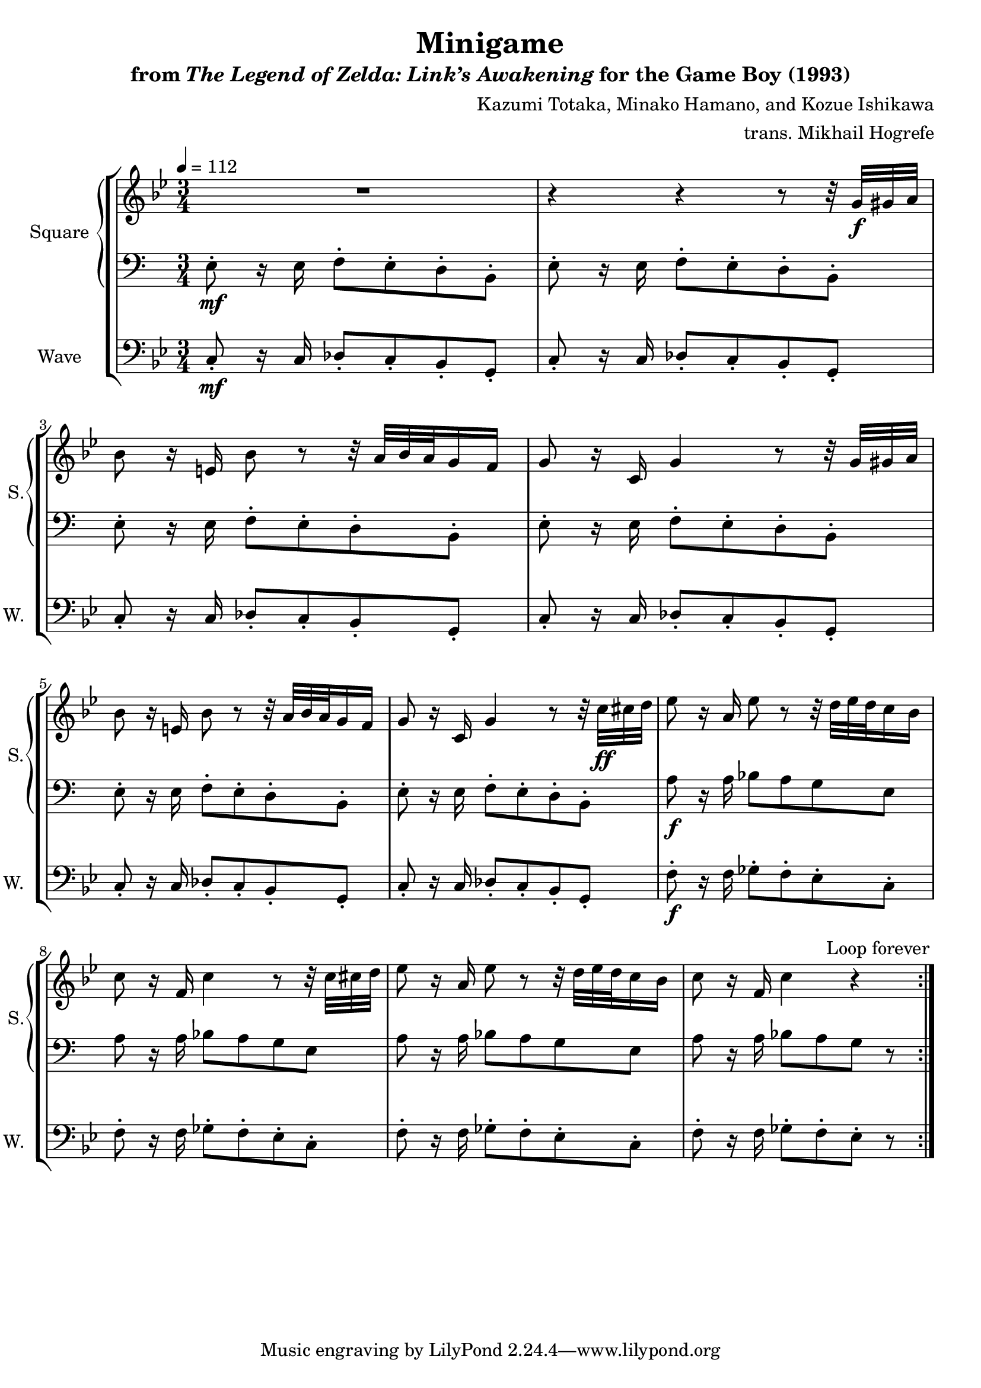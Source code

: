 \version "2.22.0"

smaller = {
    \set fontSize = #-3
    \override Stem #'length-fraction = #0.56
    \override Beam #'thickness = #0.2688
    \override Beam #'length-fraction = #0.56
}

\book {
    \header {
        title = "Minigame"
        subtitle = \markup { "from" {\italic "The Legend of Zelda: Link’s Awakening"} "for the Game Boy (1993)" }
        composer = "Kazumi Totaka, Minako Hamano, and Kozue Ishikawa"
        arranger = "trans. Mikhail Hogrefe"
    }

    \score {
        {
            \new StaffGroup <<
                \new GrandStaff <<
                    \set GrandStaff.instrumentName = "Square"
                    \set GrandStaff.shortInstrumentName = "S."
                    \new Staff \relative c'' {      
\key g \minor
\tempo 4 = 112
\time 3/4
                    \repeat volta 2 {
R2. |
r4 r r8 r32 g\f gis a |
bes8 r16 e, bes'8 r r32 a bes a g16 f |
g8 r16 c, g'4 r8 r32 g gis a |
bes8 r16 e, bes'8 r r32 a bes a g16 f |
g8 r16 c, g'4 r8 r32 c\ff cis d |
ees8 r16 a, ees'8 r r32 d ees d c16 bes |
c8 r16 f, c'4 r8 r32 c cis d |
ees8 r16 a, ees'8 r r32 d ees d c16 bes |
c8 r16 f, c'4 r |
                    }
\once \override Score.RehearsalMark.self-alignment-X = #RIGHT
\mark \markup { \fontsize #-2 "Loop forever" }
                    }

                    \new Staff \relative c {                 
\clef bass
e8-.\mf r16 e f8-. e-. d-. b-. |
e8-. r16 e f8-. e-. d-. b-. |
e8-. r16 e f8-. e-. d-. b-. |
e8-. r16 e f8-. e-. d-. b-. |
e8-. r16 e f8-. e-. d-. b-. |
e8-. r16 e f8-. e-. d-. b-. |
a'8\f r16 a bes8 a g e |
a8 r16 a bes8 a g e |
a8 r16 a bes8 a g e |
a8 r16 a bes8 a g r |
                    }
                >>

                \new Staff \relative c {
                    \set Staff.instrumentName = "Wave"
                    \set Staff.shortInstrumentName = "W."
\clef bass
\key g \minor
c8-.\mf r16 c des8-. c-. bes-. g-. |
c8-. r16 c des8-. c-. bes-. g-. |
c8-. r16 c des8-. c-. bes-. g-. |
c8-. r16 c des8-. c-. bes-. g-. |
c8-. r16 c des8-. c-. bes-. g-. |
c8-. r16 c des8-. c-. bes-. g-. |
f'8-.\f r16 f ges8-. f-. ees-. c-. |
f8-. r16 f ges8-. f-. ees-. c-. |
f8-. r16 f ges8-. f-. ees-. c-. |
f8-. r16 f ges8-. f-. ees-. r |
                }
            >>
        }
        \layout {
            \context {
                \Staff
                \RemoveEmptyStaves
            }
            \context {
                \DrumStaff
                \RemoveEmptyStaves
            }
        }
    }
}
